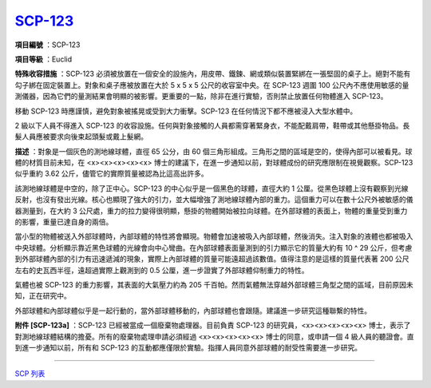 ============================================
`SCP-123 <http://www.scp-wiki.net/scp-123>`_
============================================

**項目編號** ：SCP-123

**項目等級** ：Euclid

**特殊收容措施** ：SCP-123 必須被放置在一個安全的設施內，用皮帶、鐵鍊、網或類似裝置緊綁在一張堅固的桌子上。絕對不能有勾子綁在固定裝置上。對象和桌子應被放置在大於 5 x 5 x 5 公尺的收容室中央。在 SCP-123 週圍 100 公尺內不應使用敏感的量測儀器，因為它們的量測結果會明顯的被影響。更重要的一點，除非在進行實驗，否則禁止放置任何物體進入 SCP-123。

移動 SCP-123 時應謹慎，避免對象被搖晃或受到大力衝擊。SCP-123 在任何情況下都不應被浸入大型水體中。

2 級以下人員不得進入 SCP-123 的收容設施。任何與對象接觸的人員都需穿著緊身衣，不能配戴肩帶，鞋帶或其他懸掛物品。長髮人員應被要求向後束起頭髮或戴上髮網。

**描述** ：對象是一個灰色的測地線球體，直徑 65 公分，由 60 個三角形組成。三角形之間的區域是空的，使得內部可以被看見。球體的材質目前未知，在 <x><x><x><x><x> 博士的建議下，在進一步通知以前，對球體成份的研究應限制在視覺觀察。SCP-123 似乎重約 3.62 公斤，儘管它的實際質量被認為比這高出許多。

該測地線球體是中空的，除了正中心。SCP-123 的中心似乎是一個黑色的球體，直徑大約 1 公厘。從黑色球體上沒有觀察到光線反射，也沒有發出光線。核心也顯現了強大的引力，並大幅增強了測地線球體內部的重力。這個重力可以在數十公尺外被敏感的儀器測量到，在大約 3 公尺處，重力的拉力變得很明顯，懸掛的物體開始被拉向球體。在外部球體的表面上，物體的重量受到重力的影響，重量已達自身的兩倍。

當小型的物體被送入外部球體時，內部球體的特性將會顯現。物體會加速被吸入內部球體，然後消失。注入對象的液體也都被吸入中央球體。分析顯示靠近黑色球體的光線會向中心彎曲。在內部球體表面量測到的引力顯示它的質量大約有 10 ^ 29 公斤，但考慮到外部球體內部的引力有迅速遞減的現象，實際上內部球體的質量可能遠超過該數值。值得注意的是這樣的質量代表著 200 公尺左右的史瓦西半徑，遠超過實際上觀測到的 0.5 公厘，進一步證實了外部球體仰制重力的特性。

氣體也被 SCP-123 的重力影響，其表面的大氣壓力約為 205 千百帕。然而氣體無法穿越外部球體三角型之間的區域，目前原因未知，正在研究中。

外部球體和內部球體似乎是一起行動的，當外部球體移動的，內部球體也會跟隨。建議進一步研究這種聯繫的特性。

**附件 [SCP-123a]** ：SCP-123 已經被當成一個廢棄物處理器。目前負責 SCP-123 的研究員，<x><x><x><x><x> 博士，表示了對測地線球體結構的擔憂。所有的廢棄物處理申請必須經過 <x><x><x><x><x> 博士的同意，或申請一個 4 級人員的聽證會。直到進一步通知以前，所有和 SCP-123 的互動都應僅限於實驗。指揮人員同意外部球體的耐受性需要進一步研究。

--------

`SCP 列表 <index.rst>`_
